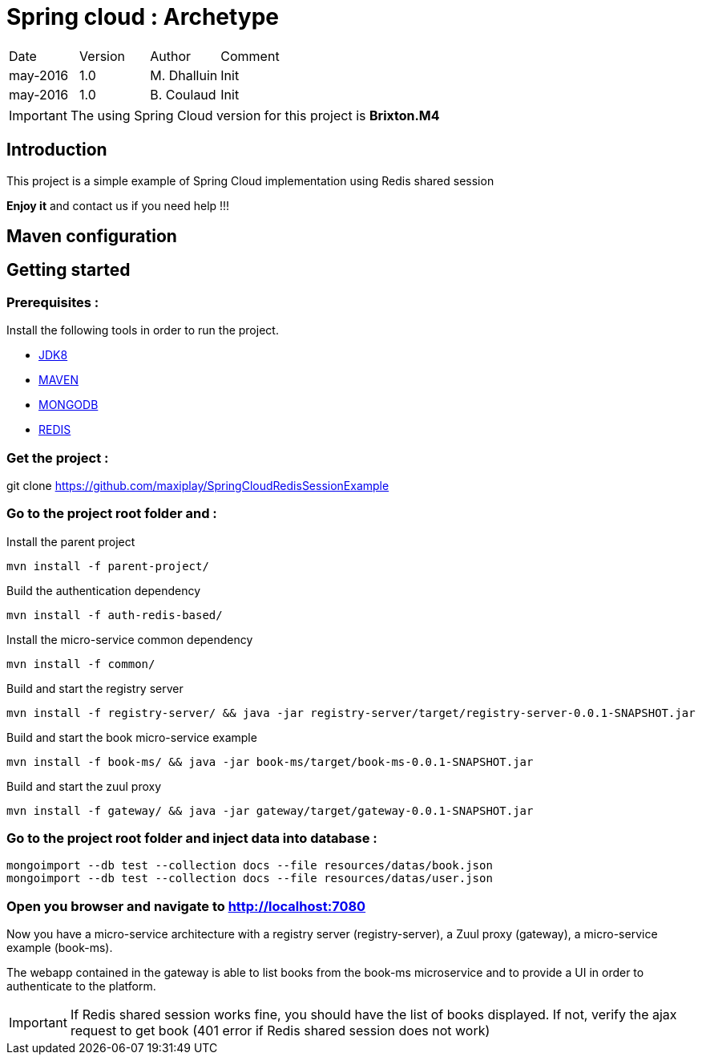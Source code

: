 Spring cloud : Archetype
========================

|========================================
|Date|Version|Author|Comment
|may-2016|1.0|M. Dhalluin|Init
|may-2016|1.0|B. Coulaud|Init
|========================================

IMPORTANT: The using Spring Cloud version for this project is *Brixton.M4*

Introduction
------------

This project is a simple example of Spring Cloud implementation using Redis shared session

*Enjoy it* and contact us if you need help !!!

Maven configuration
-------------------

Getting started
---------------

=== Prerequisites :


Install the following tools in order to run the project.

- link:http://www.oracle.com/technetwork/java/javase/downloads/jdk8-downloads-2133151.html[JDK8]
- link:https://maven.apache.org/download.cgi[MAVEN]
- link:https://www.mongodb.com/download-center?jmp=nav#community[MONGODB]
- link:https://github.com/MSOpenTech/redis/releases[REDIS]

=== Get the project :

git clone https://github.com/maxiplay/SpringCloudRedisSessionExample

=== Go to the project root folder and :

Install the parent project
----
mvn install -f parent-project/
----
Build the authentication dependency
----
mvn install -f auth-redis-based/
----
Install the micro-service common dependency
----
mvn install -f common/
----
Build and start the registry server
----
mvn install -f registry-server/ && java -jar registry-server/target/registry-server-0.0.1-SNAPSHOT.jar
----
Build and start the book micro-service example
----
mvn install -f book-ms/ && java -jar book-ms/target/book-ms-0.0.1-SNAPSHOT.jar
----
Build and start the zuul proxy
----
mvn install -f gateway/ && java -jar gateway/target/gateway-0.0.1-SNAPSHOT.jar
----

=== Go to the project root folder and inject data into database :
----
mongoimport --db test --collection docs --file resources/datas/book.json
mongoimport --db test --collection docs --file resources/datas/user.json
----
=== Open you browser and navigate to http://localhost:7080 +

Now you have a micro-service architecture with a registry server (registry-server), a Zuul proxy (gateway), a micro-service example (book-ms). +

The webapp contained in the gateway is able to list books from the book-ms microservice and to provide a UI in order to authenticate to the platform.

IMPORTANT: If Redis shared session works fine, you should have the list of books displayed. If not, verify the ajax request to get book (401 error if Redis shared session does not work)
